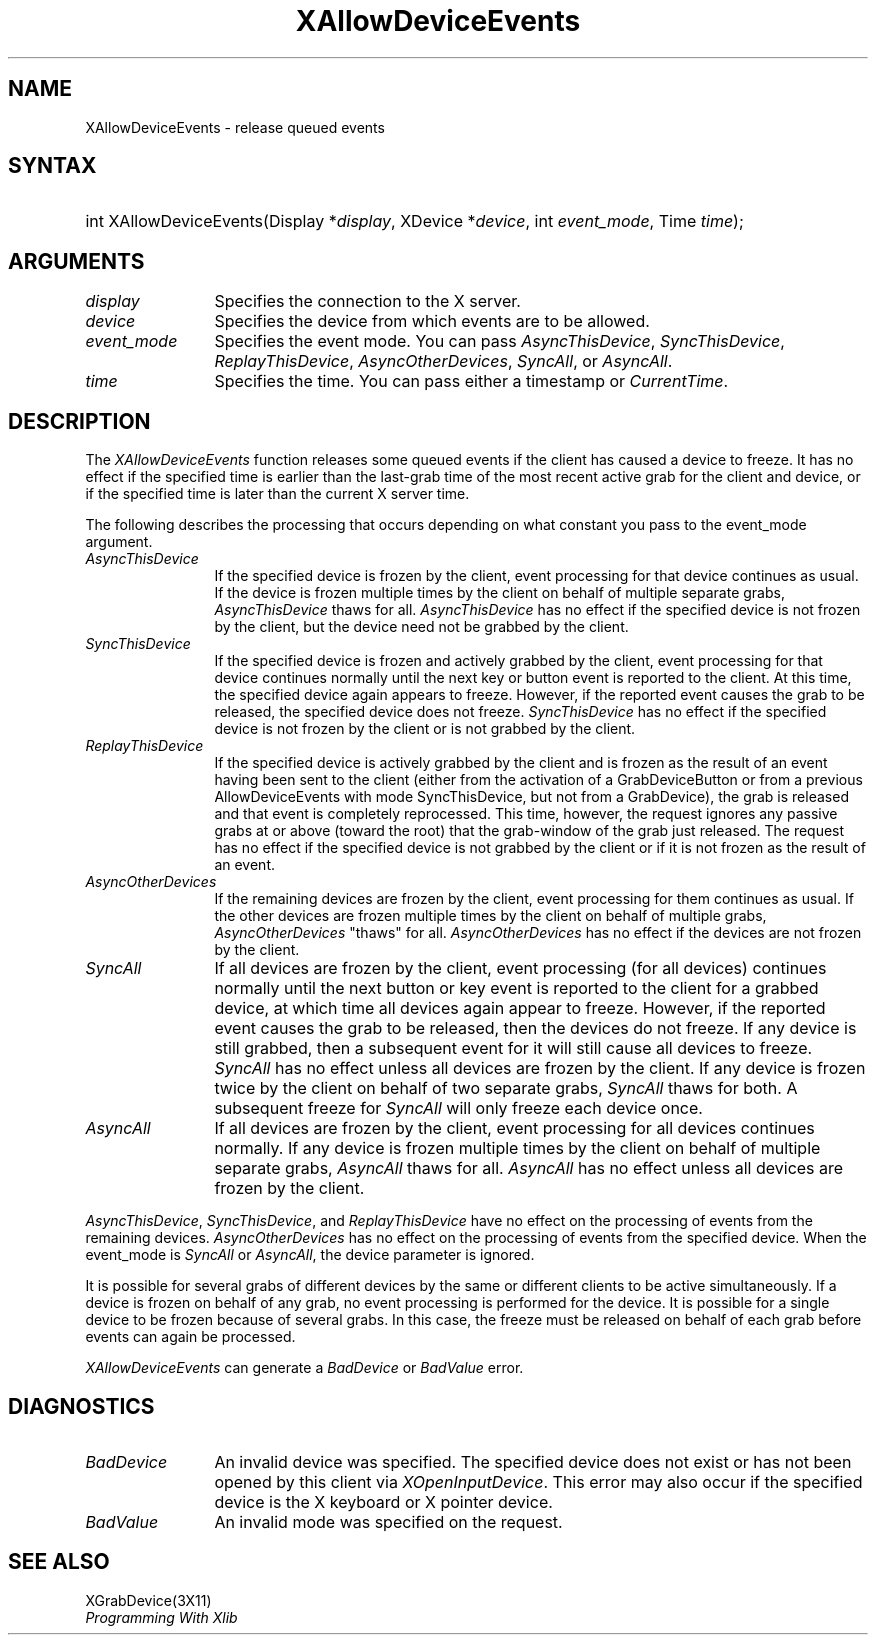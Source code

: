 .\"
.\" $XFree86: xc/doc/man/Xi/XAllDvEv.man,v 1.2 2001/01/27 18:20:20 dawes Exp $
.\"
.\"
.\" Copyright ([\d,\s]*) by Hewlett-Packard Company, Ardent Computer, 
.\" 
.\" Permission to use, copy, modify, distribute, and sell this documentation 
.\" for any purpose and without fee is hereby granted, provided that the above
.\" copyright notice and this permission notice appear in all copies.
.\" Ardent, and Hewlett-Packard make no representations about the 
.\" suitability for any purpose of the information in this document.  It is 
.\" provided \`\`as is'' without express or implied warranty.
.\" 
.\" $Xorg: XAllDvEv.man,v 1.3 2000/08/17 19:41:55 cpqbld Exp $
.ds xL Programming With Xlib
.TH XAllowDeviceEvents 3X11 __xorgversion__ "X FUNCTIONS"
.SH NAME
XAllowDeviceEvents \- release queued events
.SH SYNTAX
.HP
int XAllowDeviceEvents\^(\^Display *\fIdisplay\fP\^, XDevice *\fIdevice\fP\^,
int \fIevent_mode\fP\^, Time \fItime\fP\^); 
.SH ARGUMENTS
.TP 12
.I display
Specifies the connection to the X server.
.TP 12
.I device
Specifies the device from which events are to be allowed.
.TP 12
.I event_mode
Specifies the event mode.
You can pass 
\fIAsyncThisDevice\fP, 
\fISyncThisDevice\fP, 
\fIReplayThisDevice\fP, 
\fIAsyncOtherDevices\fP, 
\fISyncAll\fP,
or
\fIAsyncAll\fP.
.TP 12
.I time
Specifies the time.
You can pass either a timestamp or
\fICurrentTime\fP.
.SH DESCRIPTION
The
\fIXAllowDeviceEvents\fP
function releases some queued events if the client has caused a device 
to freeze.
It has no effect if the specified time is earlier than the last-grab
time of the most recent active grab for the client and device, 
or if the specified time is later than the current X server time.
.LP
The following describes the processing that occurs depending on what
constant you pass to the event_mode argument.
.TP 12
\fIAsyncThisDevice\fP
If the specified device is frozen by the client, event processing for that
device continues as usual.  If the device is frozen multiple times by the client
on behalf of multiple separate grabs, \fIAsyncThisDevice\fP thaws for all.
\fIAsyncThisDevice\fP has no effect if the specified device is not frozen by
the client, but the device need not be grabbed by the client.
.TP 12
\fISyncThisDevice\fP
If the specified device is frozen and actively grabbed by the client, event
processing for that device continues normally until the next key or button
event is reported to the client.  At this time, the specified device
again appears to freeze.  However, if the reported event causes the grab
to be released, the specified device does not freeze.  \fISyncThisDevice\fP
has no effect if the specified device is not frozen by the client or is not
grabbed by the client.
.TP 12
\fIReplayThisDevice\fP
If the specified device is actively grabbed by the client and is frozen as
the result of an event having been sent to the client (either from the
activation of a GrabDeviceButton or from a previous AllowDeviceEvents with
mode SyncThisDevice, but not from a GrabDevice), the grab is released and that
event is completely reprocessed.  This time, however, the request ignores
any passive grabs at or above (toward the root) that the grab-window of the
grab just released.  The request has no effect if the specified device is
not grabbed by the client or if it is not frozen as the result of an event.
.TP 12
\fIAsyncOtherDevices\fP
If the remaining devices are frozen by the client, event processing for them
continues as usual.  If the other devices are frozen multiple times by the
client on behalf of multiple grabs, \fIAsyncOtherDevices\fP "thaws" for
all.  \fIAsyncOtherDevices\fP has no effect if the devices are not frozen
by the client.
.TP 12
\fISyncAll\fP
If all devices are frozen by the client, event processing (for all devices)
continues normally until the next button or key event is reported to the
client for a grabbed device, at which time all devices again appear to freeze.
However, if the reported event causes the grab to be released, then the devices
do not freeze.  If any device is still grabbed, then a subsequent event for it
will still cause all devices to freeze.  \fISyncAll\fP has no
effect unless all devices are frozen by the client.  If any device is 
frozen twice by the client on behalf of two separate grabs, \fISyncAll\fP thaws
for both.  A subsequent freeze for \fISyncAll\fP will only
freeze each device once.
.TP 12
\fIAsyncAll\fP
If all devices are frozen by the client, event processing for all devices
continues normally.  If any device is frozen multiple times by the client
on behalf of multiple separate grabs, \fIAsyncAll\fP thaws for
all.  \fIAsyncAll\fP has no effect unless all devices are frozen by
the client.
.LP
\fIAsyncThisDevice\fP,
\fISyncThisDevice\fP,
and
\fIReplayThisDevice\fP
have no effect on the processing of events from the remaining devices.
\fIAsyncOtherDevices\fP
has no effect on the processing of events from the specified device.  When
the event_mode is
\fISyncAll\fP
or
\fIAsyncAll\fP,
the device parameter is ignored.
.LP
It is possible for several grabs of different devices by the same or
different clients to be active simultaneously.  If a device is frozen on
behalf of any grab, no event processing is performed for the device.
It is possible for a single device to be frozen because of several grabs.
In this case, the freeze must be released on behalf of each grab before
events can again be processed.
.LP
\fIXAllowDeviceEvents\fP
can generate a \fIBadDevice\fP or
\fIBadValue\fP 
error.
.SH DIAGNOSTICS
.TP 12
\fIBadDevice\fP
An invalid device was specified.  The specified device does not exist or has 
not been opened by this client via \fIXOpenInputDevice\fP.  This error may
also occur if the specified device is the X keyboard or X pointer device.
.TP 12
\fIBadValue\fP
An invalid mode was specified on the request.
.SH "SEE ALSO"
XGrabDevice(3X11)
.br
\fI\*(xL\fP
